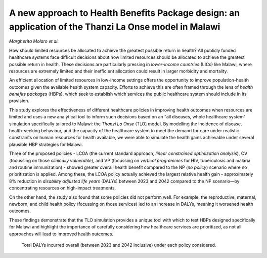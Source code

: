 ======================================================================================================
A new approach to Health Benefits Package design: an application of the Thanzi La Onse model in Malawi
======================================================================================================

*Margherita Molaro et al.*

.. image:: header.jpg
  :width: 100%
  :alt: View of noticeboard with poster headed 'Paediatric ward annual report' with table of major causes of admissions and death

How should limited resources be allocated to achieve the greatest possible return in health?
All publicly funded healthcare systems face difficult decisions about how limited resources should be allocated to achieve the greatest possible return in health.
These decisions are particularly pressing in *lower-income countries* (LICs) like Malawi, where resources are extremely limited and their inefficient allocation could result in larger morbidity and mortality. 

An efficient allocation of limited resources in low-income settings offers the opportunity to improve population-health outcomes given the available health system capacity. 
Efforts to achieve this are often framed through the lens of *health benefits packages* (HBPs), which seek to establish which services the public healthcare system should include in its provision. 

This study explores the effectiveness of different healthcare policies in improving health outcomes when resources are limited and uses a new analytical tool to inform such decisions based on an "all diseases, whole healthcare system" simulation specifically tailored to Malawi: the *Thanzi La Onse* (TLO) model. 
By modelling the incidence of disease, health-seeking behaviour, and the capacity of the healthcare system to meet the demand for care under realistic constraints on human resources for health available, we were able to simulate the health gains achievable under several plausible HBP strategies for Malawi.   

Three of the proposed policies - LCOA (the current standard approach, *linear constrained optimization analysis*), CV (focussing on those *clinically vulnerable*), and VP (focussing on *vertical programmes* for HIV, tuberculosis and malaria and routine immunization) - showed greater overall health benefit compared to the NP (*no policy*) scenario where no prioritization is applied. 
Among these, the LCOA policy actually achieved the largest relative health gain - approximately 8% reduction in *disability adjusted life years* (DALYs) between 2023 and 2042 compared to the NP scenario—by concentrating resources on high-impact treatments. 

On the other hand, the study also found that some policies did not perform well. For example, the reproductive, maternal, newborn, and child health policy (focussing on those services) led to an increase in DALYs, meaning it worsened health outcomes. 

These findings demonstrate that the TLO simulation provides a unique tool with which to test HBPs designed specifically for Malawi and highlight the importance of carefully considering how healthcare services are prioritized, as not all approaches will lead to improved health outcomes.

.. figure:: total-dalys-plot.png
   :class: with-border
   
   Total DALYs incurred overall (between 2023 and 2042 inclusive) under each policy considered. 
